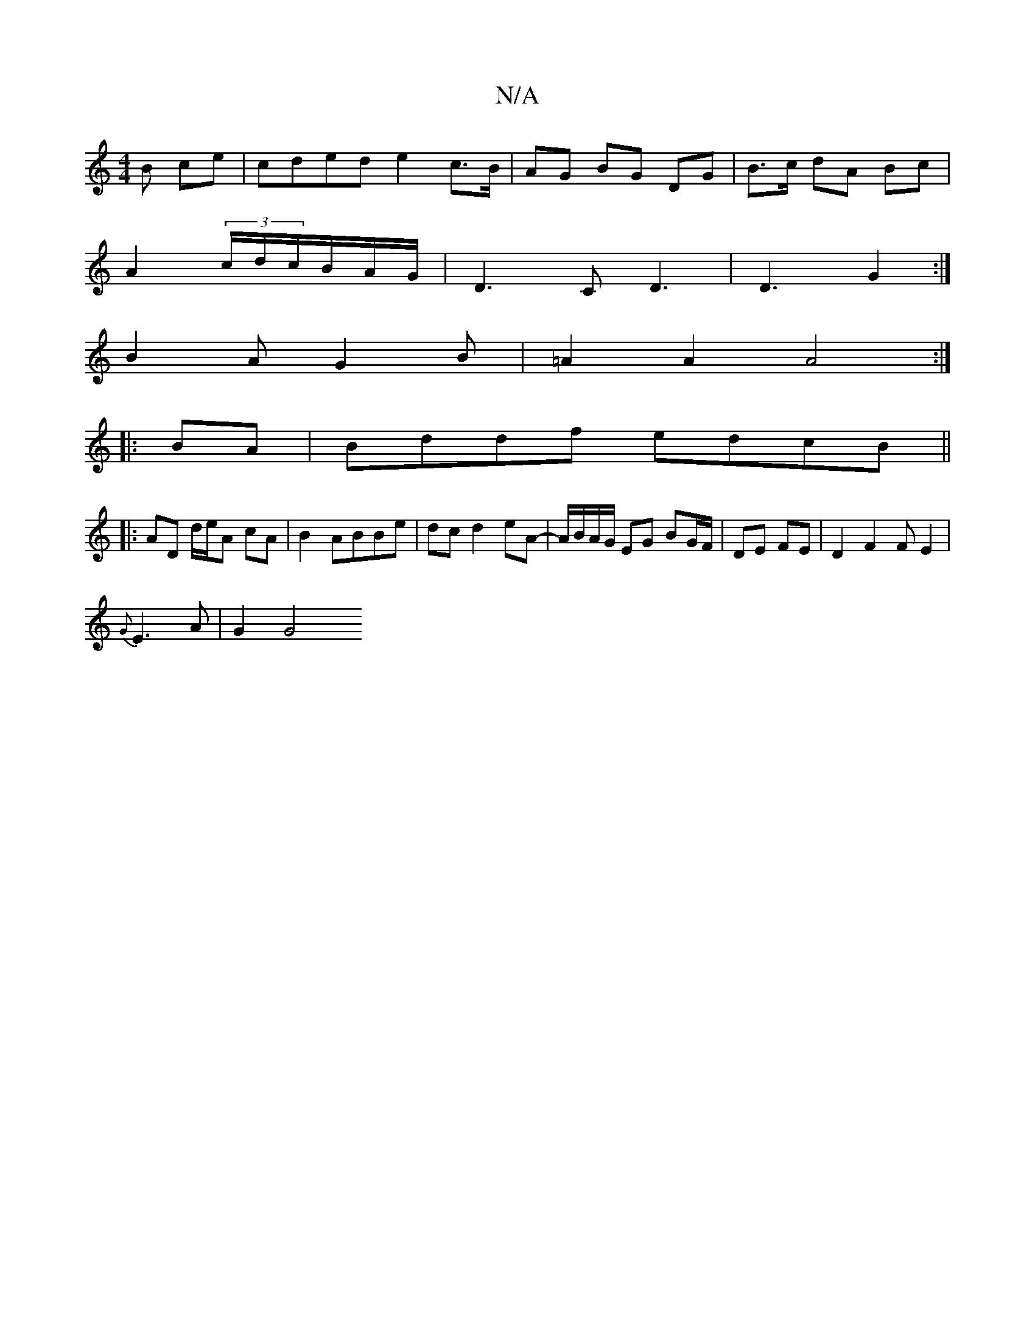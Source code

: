X:1
T:N/A
M:4/4
R:N/A
K:Cmajor
B ce|cded e2 c>B|AG BG DG|B>c dA Bc|
A2 (3c/d/c/B/A/G/|D3 C D3|D3 G2:|
B2 AG2 B|=A2 A2A4:|
|:BA|Bddf edcB ||
|: AD d/e/A cA | B2 ABBe | dc d2 eA- | A/B/A/G/ EG BG/F/|DE FE | D2 F2 FE2|
{G}E3A | G2 G4 